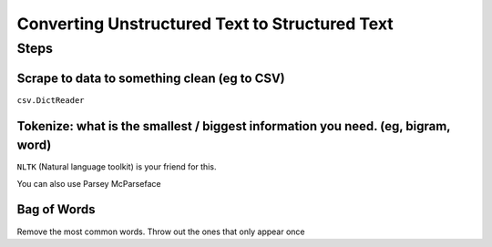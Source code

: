 Converting Unstructured Text to Structured Text
===============================================

Steps
-----

Scrape to data to something clean (eg to CSV)
*********************************************

``csv.DictReader``

Tokenize: what is the smallest / biggest information you need. (eg, bigram, word)
*********************************************************************************

``NLTK`` (Natural language toolkit) is your friend for this.

You can also use Parsey McParseface

Bag of Words
************

Remove the most common words. Throw out the ones that only appear once
